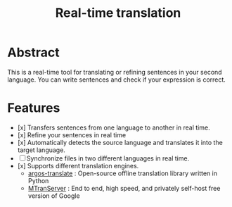 #+title: Real-time translation

* Abstract
This is a real-time tool for translating or refining sentences in your second language. You can write sentences and check if your expression is correct.

* Features
- [x] Transfers sentences from one language to another in real time.
- [x] Refine your sentences in real time
- [x] Automatically detects the source language and translates it into the target language.
- [ ] Synchronize files in two different languages in real time.
- [x] Supports different translation engines.
  - [[https://github.com/argosopentech/argos-translate][argos-translate]] : Open-source offline translation library written in Python
  - [[https://github.com/xxnuo/MTranServer][MTranServer]] : End to end, high speed, and privately self-host free version of Google
